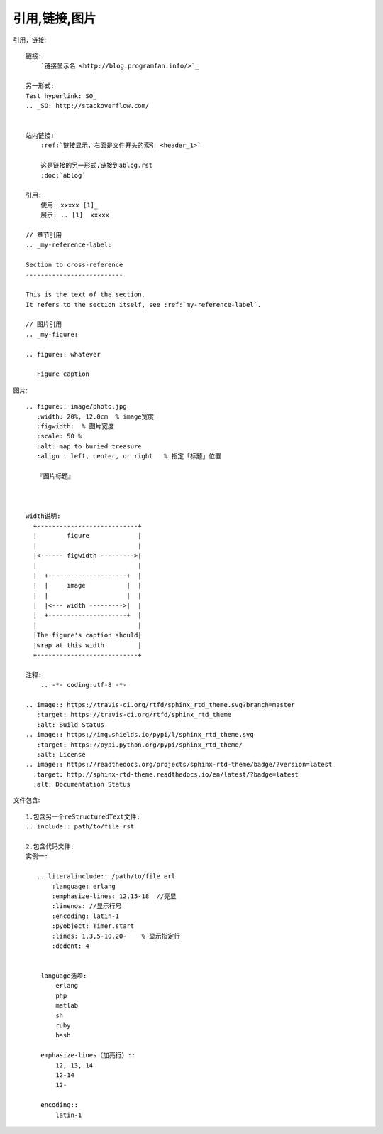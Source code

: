 引用,链接,图片
##############


引用，链接::


    链接:
        `链接显示名 <http://blog.programfan.info/>`_

    另一形式:
    Test hyperlink: SO_
    .. _SO: http://stackoverflow.com/


    站内链接:
        :ref:`链接显示，右面是文件开头的索引 <header_1>`

        这是链接的另一形式,链接到ablog.rst
        :doc:`ablog`

    引用:
        使用: xxxxx [1]_
        展示: .. [1]  xxxxx

    // 章节引用
    .. _my-reference-label:

    Section to cross-reference
    --------------------------

    This is the text of the section.
    It refers to the section itself, see :ref:`my-reference-label`.

    // 图片引用 
    .. _my-figure:

    .. figure:: whatever

       Figure caption



图片::

    .. figure:: image/photo.jpg
       :width: 20%, 12.0cm  % image宽度
       :figwidth:  % 图片宽度
       :scale: 50 %
       :alt: map to buried treasure
       :align : left, center, or right   % 指定「标题」位置

       『图片标题』



    width说明:
      +---------------------------+
      |        figure             |
      |                           |
      |<------ figwidth --------->|
      |                           |
      |  +---------------------+  |
      |  |     image           |  |
      |  |                     |  |
      |  |<--- width --------->|  |
      |  +---------------------+  |
      |                           |
      |The figure's caption should|
      |wrap at this width.        |
      +---------------------------+

    注释:
        .. -*- coding:utf-8 -*-

    .. image:: https://travis-ci.org/rtfd/sphinx_rtd_theme.svg?branch=master
       :target: https://travis-ci.org/rtfd/sphinx_rtd_theme
       :alt: Build Status
    .. image:: https://img.shields.io/pypi/l/sphinx_rtd_theme.svg
       :target: https://pypi.python.org/pypi/sphinx_rtd_theme/
       :alt: License
    .. image:: https://readthedocs.org/projects/sphinx-rtd-theme/badge/?version=latest
      :target: http://sphinx-rtd-theme.readthedocs.io/en/latest/?badge=latest
      :alt: Documentation Status



文件包含::

    1.包含另一个reStructuredText文件:
    .. include:: path/to/file.rst

    2.包含代码文件:
    实例一:

       .. literalinclude:: /path/to/file.erl
           :language: erlang
           :emphasize-lines: 12,15-18  //亮显
           :linenos: //显示行号
           :encoding: latin-1
           :pyobject: Timer.start
           :lines: 1,3,5-10,20-    % 显示指定行
           :dedent: 4


        language选项:
            erlang
            php
            matlab
            sh
            ruby
            bash

        emphasize-lines（加亮行）::
            12, 13, 14
            12-14
            12-

        encoding::
            latin-1







